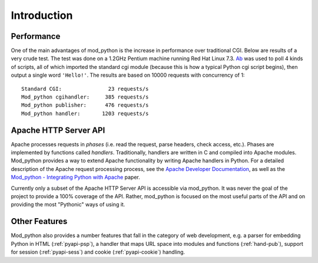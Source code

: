 .. _introduction:

************
Introduction
************

.. _performance:

Performance
===========

One of the main advantages of mod_python is the increase in
performance over traditional CGI. Below are results of a very crude
test. The test was done on a 1.2GHz Pentium machine running Red Hat
Linux 7.3. `Ab <http://httpd.apache.org/docs-2.0/programs/ab.html>`_
was used to poll 4 kinds of scripts, all of which imported the
standard cgi module (because this is how a typical Python cgi script
begins), then output a single word ``'Hello!'``. The results are
based on 10000 requests with concurrency of 1::

   Standard CGI:               23 requests/s
   Mod_python cgihandler:     385 requests/s
   Mod_python publisher:      476 requests/s
   Mod_python handler:       1203 requests/s


.. _apache_api:

Apache HTTP Server API
======================

Apache processes requests in *phases* (i.e. read the request, parse
headers, check access, etc.). Phases are implemented by
functions called *handlers*. Traditionally, handlers are written in C
and compiled into Apache modules. Mod_python provides a way to extend
Apache functionality by writing Apache handlers in Python. For a
detailed description of the Apache request processing process, see the
`Apache Developer Documentation <http://httpd.apache.org/docs/2.4/developer/>`_, as well as the
`Mod_python - Integrating Python with Apache <http://www.modpython.org/python10/>`_
paper.

Currently only a subset of the Apache HTTP Server API is accessible
via mod_python. It was never the goal of the project to provide a 100%
coverage of the API. Rather, mod_python is focused on the most useful
parts of the API and on providing the most "Pythonic" ways of using
it.

.. _intro_other:

Other Features
==============

Mod_python also provides a number features that fall in the category
of web development, e.g. a parser for embedding Python in HTML
(:ref:`pyapi-psp`), a handler that maps URL space into modules and
functions (:ref:`hand-pub`), support for session (:ref:`pyapi-sess`)
and cookie (:ref:`pyapi-cookie`) handling.

.. seealso::

   `Apache HTTP Server Developer Documentation <http://httpd.apache.org/docs/2.4/developer/>`_
      for HTTP developer information

   `Mod_python - Integrating Python with Apache <http://www.modpython.org/python10/>`_
      for details on how mod_python interfaces with Apache HTTP Server
